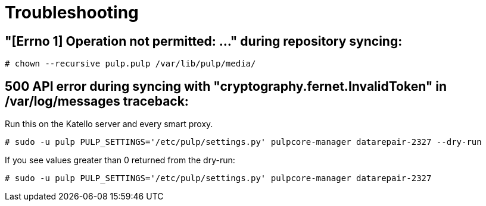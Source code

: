 [id="Troubleshooting_{context}"]
= Troubleshooting

== "[Errno 1] Operation not permitted: ..." during repository syncing:

[options="nowrap" subs="+quotes,attributes"]
----
# chown --recursive pulp.pulp /var/lib/pulp/media/
----

== 500 API error during syncing with "cryptography.fernet.InvalidToken" in /var/log/messages traceback:

Run this on the Katello server and every smart proxy.

[options="nowrap" subs="+quotes,attributes"]
----
# sudo -u pulp PULP_SETTINGS='/etc/pulp/settings.py' pulpcore-manager datarepair-2327 --dry-run
----

If you see values greater than 0 returned from the dry-run:

[options="nowrap" subs="+quotes,attributes"]
----
# sudo -u pulp PULP_SETTINGS='/etc/pulp/settings.py' pulpcore-manager datarepair-2327
----
